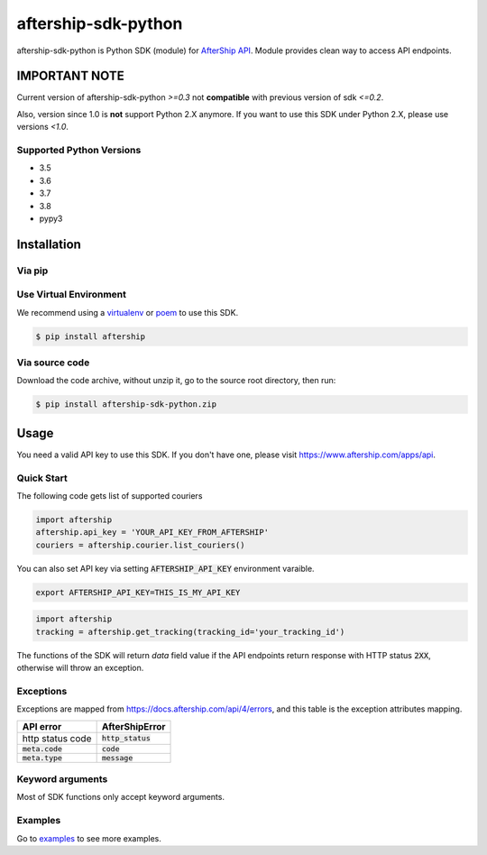 ====================
aftership-sdk-python
====================

.. image:: https://travis-ci.com/AfterShip/aftership-sdk-python.svg?branch=master
    :target: https://travis-ci.com/AfterShip/aftership-sdk-python

.. image:: https://coveralls.io/repos/github/AfterShip/aftership-sdk-python/badge.svg?branch=master
    :target: https://coveralls.io/github/AfterShip/aftership-sdk-python?branch=master


aftership-sdk-python is Python SDK (module) for `AfterShip API <https://www.aftership.com/docs/api/4>`_.
Module provides clean way to access API endpoints.

IMPORTANT NOTE
--------------

Current version of aftership-sdk-python `>=0.3` not **compatible** with
previous version of sdk `<=0.2`.

Also, version since 1.0 is **not** support Python 2.X anymore. If you want
to use this SDK under Python 2.X, please use versions `<1.0`.


Supported Python Versions
=========================

- 3.5
- 3.6
- 3.7
- 3.8
- pypy3

Installation
------------

Via pip
=======

Use Virtual Environment
=======================
We recommend using a `virtualenv <https://docs.python.org/3/library/venv.html>`_ or `poem <https://python-poetry.org/>`_
to use this SDK.

.. code-block:: bash

    $ pip install aftership

Via source code
===============

Download the code archive, without unzip it, go to the
source root directory, then run:

.. code-block:: bash

    $ pip install aftership-sdk-python.zip

Usage
-----

You need a valid API key to use this SDK. If you don't have one, please visit https://www.aftership.com/apps/api.

Quick Start
===========

The following code gets list of supported couriers

.. code-block:: python

    import aftership
    aftership.api_key = 'YOUR_API_KEY_FROM_AFTERSHIP'
    couriers = aftership.courier.list_couriers()

You can also set API key via setting :code:`AFTERSHIP_API_KEY` environment varaible.

.. code-block:: bash

    export AFTERSHIP_API_KEY=THIS_IS_MY_API_KEY

.. code-block:: python

    import aftership
    tracking = aftership.get_tracking(tracking_id='your_tracking_id')

The functions of the SDK will return `data` field value if the API endpoints
return response with HTTP status :code:`2XX`, otherwise will throw an
exception.

Exceptions
==========


Exceptions are mapped from https://docs.aftership.com/api/4/errors,
and this table is the exception attributes mapping.

+------------------+----------------------+
| API error        | AfterShipError       |
+==================+======================+
| http status code | :code:`http_status`  |
+------------------+----------------------+
| :code:`meta.code`| :code:`code`         |
+------------------+----------------------+
| :code:`meta.type`| :code:`message`      |
+------------------+----------------------+


Keyword arguments
=================

Most of SDK functions only accept keyword arguments.


Examples
========

Go to `examples <examples>`_ to see more examples.
